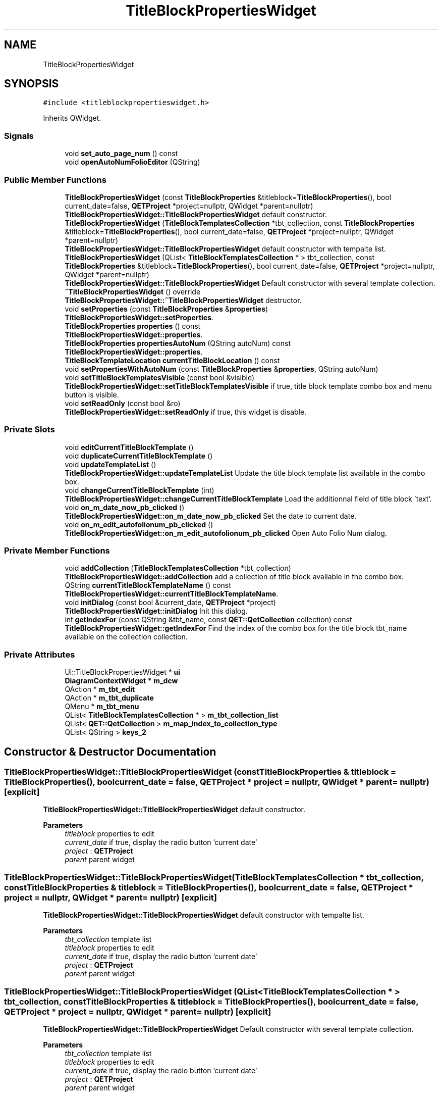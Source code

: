 .TH "TitleBlockPropertiesWidget" 3 "Thu Aug 27 2020" "Version 0.8-dev" "QElectroTech" \" -*- nroff -*-
.ad l
.nh
.SH NAME
TitleBlockPropertiesWidget
.SH SYNOPSIS
.br
.PP
.PP
\fC#include <titleblockpropertieswidget\&.h>\fP
.PP
Inherits QWidget\&.
.SS "Signals"

.in +1c
.ti -1c
.RI "void \fBset_auto_page_num\fP () const"
.br
.ti -1c
.RI "void \fBopenAutoNumFolioEditor\fP (QString)"
.br
.in -1c
.SS "Public Member Functions"

.in +1c
.ti -1c
.RI "\fBTitleBlockPropertiesWidget\fP (const \fBTitleBlockProperties\fP &titleblock=\fBTitleBlockProperties\fP(), bool current_date=false, \fBQETProject\fP *project=nullptr, QWidget *parent=nullptr)"
.br
.RI "\fBTitleBlockPropertiesWidget::TitleBlockPropertiesWidget\fP default constructor\&. "
.ti -1c
.RI "\fBTitleBlockPropertiesWidget\fP (\fBTitleBlockTemplatesCollection\fP *tbt_collection, const \fBTitleBlockProperties\fP &titleblock=\fBTitleBlockProperties\fP(), bool current_date=false, \fBQETProject\fP *project=nullptr, QWidget *parent=nullptr)"
.br
.RI "\fBTitleBlockPropertiesWidget::TitleBlockPropertiesWidget\fP default constructor with tempalte list\&. "
.ti -1c
.RI "\fBTitleBlockPropertiesWidget\fP (QList< \fBTitleBlockTemplatesCollection\fP * > tbt_collection, const \fBTitleBlockProperties\fP &titleblock=\fBTitleBlockProperties\fP(), bool current_date=false, \fBQETProject\fP *project=nullptr, QWidget *parent=nullptr)"
.br
.RI "\fBTitleBlockPropertiesWidget::TitleBlockPropertiesWidget\fP Default constructor with several template collection\&. "
.ti -1c
.RI "\fB~TitleBlockPropertiesWidget\fP () override"
.br
.RI "\fBTitleBlockPropertiesWidget::~TitleBlockPropertiesWidget\fP destructor\&. "
.ti -1c
.RI "void \fBsetProperties\fP (const \fBTitleBlockProperties\fP &\fBproperties\fP)"
.br
.RI "\fBTitleBlockPropertiesWidget::setProperties\fP\&. "
.ti -1c
.RI "\fBTitleBlockProperties\fP \fBproperties\fP () const"
.br
.RI "\fBTitleBlockPropertiesWidget::properties\fP\&. "
.ti -1c
.RI "\fBTitleBlockProperties\fP \fBpropertiesAutoNum\fP (QString autoNum) const"
.br
.RI "\fBTitleBlockPropertiesWidget::properties\fP\&. "
.ti -1c
.RI "\fBTitleBlockTemplateLocation\fP \fBcurrentTitleBlockLocation\fP () const"
.br
.ti -1c
.RI "void \fBsetPropertiesWithAutoNum\fP (const \fBTitleBlockProperties\fP &\fBproperties\fP, QString autoNum)"
.br
.ti -1c
.RI "void \fBsetTitleBlockTemplatesVisible\fP (const bool &visible)"
.br
.RI "\fBTitleBlockPropertiesWidget::setTitleBlockTemplatesVisible\fP if true, title block template combo box and menu button is visible\&. "
.ti -1c
.RI "void \fBsetReadOnly\fP (const bool &ro)"
.br
.RI "\fBTitleBlockPropertiesWidget::setReadOnly\fP if true, this widget is disable\&. "
.in -1c
.SS "Private Slots"

.in +1c
.ti -1c
.RI "void \fBeditCurrentTitleBlockTemplate\fP ()"
.br
.ti -1c
.RI "void \fBduplicateCurrentTitleBlockTemplate\fP ()"
.br
.ti -1c
.RI "void \fBupdateTemplateList\fP ()"
.br
.RI "\fBTitleBlockPropertiesWidget::updateTemplateList\fP Update the title block template list available in the combo box\&. "
.ti -1c
.RI "void \fBchangeCurrentTitleBlockTemplate\fP (int)"
.br
.RI "\fBTitleBlockPropertiesWidget::changeCurrentTitleBlockTemplate\fP Load the additionnal field of title block 'text'\&. "
.ti -1c
.RI "void \fBon_m_date_now_pb_clicked\fP ()"
.br
.RI "\fBTitleBlockPropertiesWidget::on_m_date_now_pb_clicked\fP Set the date to current date\&. "
.ti -1c
.RI "void \fBon_m_edit_autofolionum_pb_clicked\fP ()"
.br
.RI "\fBTitleBlockPropertiesWidget::on_m_edit_autofolionum_pb_clicked\fP Open Auto Folio Num dialog\&. "
.in -1c
.SS "Private Member Functions"

.in +1c
.ti -1c
.RI "void \fBaddCollection\fP (\fBTitleBlockTemplatesCollection\fP *tbt_collection)"
.br
.RI "\fBTitleBlockPropertiesWidget::addCollection\fP add a collection of title block available in the combo box\&. "
.ti -1c
.RI "QString \fBcurrentTitleBlockTemplateName\fP () const"
.br
.RI "\fBTitleBlockPropertiesWidget::currentTitleBlockTemplateName\fP\&. "
.ti -1c
.RI "void \fBinitDialog\fP (const bool &current_date, \fBQETProject\fP *project)"
.br
.RI "\fBTitleBlockPropertiesWidget::initDialog\fP Init this dialog\&. "
.ti -1c
.RI "int \fBgetIndexFor\fP (const QString &tbt_name, const \fBQET::QetCollection\fP collection) const"
.br
.RI "\fBTitleBlockPropertiesWidget::getIndexFor\fP Find the index of the combo box for the title block tbt_name available on the collection collection\&. "
.in -1c
.SS "Private Attributes"

.in +1c
.ti -1c
.RI "Ui::TitleBlockPropertiesWidget * \fBui\fP"
.br
.ti -1c
.RI "\fBDiagramContextWidget\fP * \fBm_dcw\fP"
.br
.ti -1c
.RI "QAction * \fBm_tbt_edit\fP"
.br
.ti -1c
.RI "QAction * \fBm_tbt_duplicate\fP"
.br
.ti -1c
.RI "QMenu * \fBm_tbt_menu\fP"
.br
.ti -1c
.RI "QList< \fBTitleBlockTemplatesCollection\fP * > \fBm_tbt_collection_list\fP"
.br
.ti -1c
.RI "QList< \fBQET::QetCollection\fP > \fBm_map_index_to_collection_type\fP"
.br
.ti -1c
.RI "QList< QString > \fBkeys_2\fP"
.br
.in -1c
.SH "Constructor & Destructor Documentation"
.PP 
.SS "TitleBlockPropertiesWidget::TitleBlockPropertiesWidget (const \fBTitleBlockProperties\fP & titleblock = \fC\fBTitleBlockProperties\fP()\fP, bool current_date = \fCfalse\fP, \fBQETProject\fP * project = \fCnullptr\fP, QWidget * parent = \fCnullptr\fP)\fC [explicit]\fP"

.PP
\fBTitleBlockPropertiesWidget::TitleBlockPropertiesWidget\fP default constructor\&. 
.PP
\fBParameters\fP
.RS 4
\fItitleblock\fP properties to edit 
.br
\fIcurrent_date\fP if true, display the radio button 'current date' 
.br
\fIproject\fP : \fBQETProject\fP 
.br
\fIparent\fP parent widget 
.RE
.PP

.SS "TitleBlockPropertiesWidget::TitleBlockPropertiesWidget (\fBTitleBlockTemplatesCollection\fP * tbt_collection, const \fBTitleBlockProperties\fP & titleblock = \fC\fBTitleBlockProperties\fP()\fP, bool current_date = \fCfalse\fP, \fBQETProject\fP * project = \fCnullptr\fP, QWidget * parent = \fCnullptr\fP)\fC [explicit]\fP"

.PP
\fBTitleBlockPropertiesWidget::TitleBlockPropertiesWidget\fP default constructor with tempalte list\&. 
.PP
\fBParameters\fP
.RS 4
\fItbt_collection\fP template list 
.br
\fItitleblock\fP properties to edit 
.br
\fIcurrent_date\fP if true, display the radio button 'current date' 
.br
\fIproject\fP : \fBQETProject\fP 
.br
\fIparent\fP parent widget 
.RE
.PP

.SS "TitleBlockPropertiesWidget::TitleBlockPropertiesWidget (QList< \fBTitleBlockTemplatesCollection\fP * > tbt_collection, const \fBTitleBlockProperties\fP & titleblock = \fC\fBTitleBlockProperties\fP()\fP, bool current_date = \fCfalse\fP, \fBQETProject\fP * project = \fCnullptr\fP, QWidget * parent = \fCnullptr\fP)\fC [explicit]\fP"

.PP
\fBTitleBlockPropertiesWidget::TitleBlockPropertiesWidget\fP Default constructor with several template collection\&. 
.PP
\fBParameters\fP
.RS 4
\fItbt_collection\fP template list 
.br
\fItitleblock\fP properties to edit 
.br
\fIcurrent_date\fP if true, display the radio button 'current date' 
.br
\fIproject\fP : \fBQETProject\fP 
.br
\fIparent\fP parent widget 
.RE
.PP

.SS "TitleBlockPropertiesWidget::~TitleBlockPropertiesWidget ()\fC [override]\fP"

.PP
\fBTitleBlockPropertiesWidget::~TitleBlockPropertiesWidget\fP destructor\&. 
.SH "Member Function Documentation"
.PP 
.SS "void TitleBlockPropertiesWidget::addCollection (\fBTitleBlockTemplatesCollection\fP * tbt_collection)\fC [private]\fP"

.PP
\fBTitleBlockPropertiesWidget::addCollection\fP add a collection of title block available in the combo box\&. 
.PP
\fBParameters\fP
.RS 4
\fItbt_collection\fP 
.RE
.PP

.SS "void TitleBlockPropertiesWidget::changeCurrentTitleBlockTemplate (int index)\fC [private]\fP, \fC [slot]\fP"

.PP
\fBTitleBlockPropertiesWidget::changeCurrentTitleBlockTemplate\fP Load the additionnal field of title block 'text'\&. 
.SS "\fBTitleBlockTemplateLocation\fP TitleBlockPropertiesWidget::currentTitleBlockLocation () const"

.SS "QString TitleBlockPropertiesWidget::currentTitleBlockTemplateName () const\fC [private]\fP"

.PP
\fBTitleBlockPropertiesWidget::currentTitleBlockTemplateName\fP\&. 
.PP
\fBReturns\fP
.RS 4
the current title block name 
.RE
.PP

.SS "void TitleBlockPropertiesWidget::duplicateCurrentTitleBlockTemplate ()\fC [private]\fP, \fC [slot]\fP"

.SS "void TitleBlockPropertiesWidget::editCurrentTitleBlockTemplate ()\fC [private]\fP, \fC [slot]\fP"

.SS "int TitleBlockPropertiesWidget::getIndexFor (const QString & tbt_name, const \fBQET::QetCollection\fP collection) const\fC [private]\fP"

.PP
\fBTitleBlockPropertiesWidget::getIndexFor\fP Find the index of the combo box for the title block tbt_name available on the collection collection\&. 
.PP
\fBParameters\fP
.RS 4
\fItbt_name\fP : title block name 
.br
\fIcollection\fP : title block collection 
.RE
.PP
\fBReturns\fP
.RS 4
the index of the title block or -1 if no match 
.RE
.PP

.SS "void TitleBlockPropertiesWidget::initDialog (const bool & current_date, \fBQETProject\fP * project)\fC [private]\fP"

.PP
\fBTitleBlockPropertiesWidget::initDialog\fP Init this dialog\&. 
.PP
\fBParameters\fP
.RS 4
\fIcurrent_date\fP : true for display current date radio button 
.br
\fIproject\fP 
.RE
.PP

.SS "void TitleBlockPropertiesWidget::on_m_date_now_pb_clicked ()\fC [private]\fP, \fC [slot]\fP"

.PP
\fBTitleBlockPropertiesWidget::on_m_date_now_pb_clicked\fP Set the date to current date\&. 
.SS "void TitleBlockPropertiesWidget::on_m_edit_autofolionum_pb_clicked ()\fC [private]\fP, \fC [slot]\fP"

.PP
\fBTitleBlockPropertiesWidget::on_m_edit_autofolionum_pb_clicked\fP Open Auto Folio Num dialog\&. 
.SS "void TitleBlockPropertiesWidget::openAutoNumFolioEditor (QString)\fC [signal]\fP"

.SS "\fBTitleBlockProperties\fP TitleBlockPropertiesWidget::properties () const"

.PP
\fBTitleBlockPropertiesWidget::properties\fP\&. 
.PP
\fBReturns\fP
.RS 4
the edited properties 
.RE
.PP

.SS "\fBTitleBlockProperties\fP TitleBlockPropertiesWidget::propertiesAutoNum (QString autoNum) const"

.PP
\fBTitleBlockPropertiesWidget::properties\fP\&. 
.PP
\fBReturns\fP
.RS 4
return properties to enable folio autonum 
.RE
.PP

.SS "void TitleBlockPropertiesWidget::set_auto_page_num () const\fC [signal]\fP"

.SS "void TitleBlockPropertiesWidget::setProperties (const \fBTitleBlockProperties\fP & properties)"

.PP
\fBTitleBlockPropertiesWidget::setProperties\fP\&. 
.PP
\fBParameters\fP
.RS 4
\fIproperties\fP 
.RE
.PP

.SS "void TitleBlockPropertiesWidget::setPropertiesWithAutoNum (const \fBTitleBlockProperties\fP & properties, QString autoNum)"

.SS "void TitleBlockPropertiesWidget::setReadOnly (const bool & ro)"

.PP
\fBTitleBlockPropertiesWidget::setReadOnly\fP if true, this widget is disable\&. 
.SS "void TitleBlockPropertiesWidget::setTitleBlockTemplatesVisible (const bool & visible)"

.PP
\fBTitleBlockPropertiesWidget::setTitleBlockTemplatesVisible\fP if true, title block template combo box and menu button is visible\&. 
.SS "void TitleBlockPropertiesWidget::updateTemplateList ()\fC [private]\fP, \fC [slot]\fP"

.PP
\fBTitleBlockPropertiesWidget::updateTemplateList\fP Update the title block template list available in the combo box\&. 
.SH "Member Data Documentation"
.PP 
.SS "QList<QString> TitleBlockPropertiesWidget::keys_2\fC [private]\fP"

.SS "\fBDiagramContextWidget\fP* TitleBlockPropertiesWidget::m_dcw\fC [private]\fP"

.SS "QList<\fBQET::QetCollection\fP> TitleBlockPropertiesWidget::m_map_index_to_collection_type\fC [private]\fP"

.SS "QList<\fBTitleBlockTemplatesCollection\fP *> TitleBlockPropertiesWidget::m_tbt_collection_list\fC [private]\fP"

.SS "QAction * TitleBlockPropertiesWidget::m_tbt_duplicate\fC [private]\fP"

.SS "QAction* TitleBlockPropertiesWidget::m_tbt_edit\fC [private]\fP"

.SS "QMenu* TitleBlockPropertiesWidget::m_tbt_menu\fC [private]\fP"

.SS "Ui::TitleBlockPropertiesWidget* TitleBlockPropertiesWidget::ui\fC [private]\fP"


.SH "Author"
.PP 
Generated automatically by Doxygen for QElectroTech from the source code\&.
